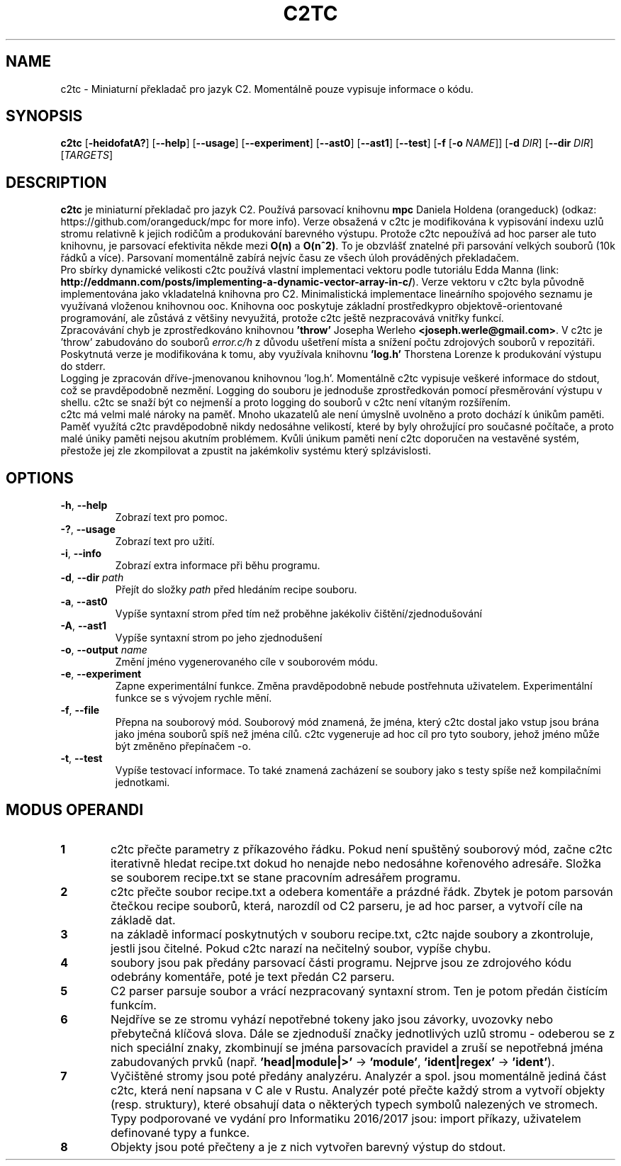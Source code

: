 .TH C2TC 1
.SH NAME
c2tc \- Miniaturní překladač pro jazyk C2. Momentálně pouze vypisuje informace o kódu.
.SH SYNOPSIS
.B c2tc
[\fB\-heidofatA?\fR] [\fB\-\-help\fR] [\fB\-\-usage\fR] [\fB\-\-experiment\fR] [\fB\-\-ast0\fR] [\fB\-\-ast1\fR] [\fB\-\-test\fR] [\fB-f\fR [\fB\-o\fR \fINAME\fR]] [\fB\-d\fR \fIDIR\fR] [\fB\-\-dir\fR \fIDIR\fR] [\fITARGETS\fR]
.SH DESCRIPTION
.B c2tc
je miniaturní překladač pro jazyk C2. Používá parsovací knihovnu \fBmpc\fR Daniela Holdena (orangeduck) (odkaz: https://github.com/orangeduck/mpc for more info). Verze obsažená v c2tc je modifikována k vypisování indexu uzlů stromu relativně k jejich rodičům a produkování barevného výstupu. Protože c2tc nepoužívá ad hoc parser ale tuto knihovnu, je parsovací efektivita někde mezi \fBO(n)\fR a \fBO(n^2)\fR. To je obzvlášť znatelné při parsování velkých souborů (10k řádků a více). Parsovaní momentálně zabírá nejvíc času ze všech úloh prováděných překladačem.
    Pro sbírky dynamické velikosti c2tc používá vlastní implementaci vektoru podle tutoriálu Edda Manna (link: \fBhttp://eddmann.com/posts/implementing-a-dynamic-vector-array-in-c/\fR). Verze vektoru v c2tc byla původně implementována jako vkladatelná knihovna pro C2. Minimalistická implementace lineárního spojového seznamu je využívaná vloženou knihovnou ooc. Knihovna ooc poskytuje základní prostředkypro objektově-orientované programování, ale zůstává z většiny nevyužitá, protože c2tc ještě nezpracovává vnitřky funkcí.
    Zpracovávání chyb je zprostředkováno knihovnou \fB'throw'\fR Josepha Werleho \fB<joseph.werle@gmail.com>\fR. V c2tc je 'throw' zabudováno do souborů \fIerror.c/h\fR z důvodu ušetření místa a snížení počtu zdrojových souborů v repozitáři. Poskytnutá verze je modifikována k tomu, aby využívala knihovnu \fB'log.h'\fR Thorstena Lorenze k produkování výstupu do stderr.
    Logging je zpracován dříve-jmenovanou knihovnou 'log.h'. Momentálně c2tc vypisuje veškeré informace do stdout, což se pravděpodobně nezmění. Logging do souboru je jednoduše zprostředkován pomocí přesměrování výstupu v shellu. c2tc se snaží být co nejmenší a proto logging do souborů v c2tc není vítaným rozšířením.
    c2tc má velmi malé nároky na paměť. Mnoho ukazatelů ale není úmyslně uvolněno a proto dochází k únikům paměti. Paměť využítá c2tc pravděpodobně nikdy nedosáhne velikostí, které by byly ohrožující pro současné počítače, a proto malé úniky paměti nejsou akutním problémem. Kvůli únikum paměti není c2tc doporučen na vestavěné systém, přestože jej zle zkompilovat a zpustit na jakémkoliv systému který splzávislosti.
.SH OPTIONS
.TP
.BR \-h ", " \-\-help\fR
Zobrazí text pro pomoc.
.TP
.BR \-? ", "\-\-usage\fR
Zobrazí text pro užití.
.TP
.BR \-i ", " \-\-info\fR
Zobrazí extra informace při běhu programu.
.TP
.BR \-d ", " \-\-dir " " \fIpath\fR
Přejít do složky \fIpath\fR před hledáním recipe souboru.
.TP
.BR \-a ", " \-\-ast0\fR
Vypíše syntaxní strom před tím než proběhne jakékoliv čištění/zjednodušování
.TP
.BR \-A ", " \-\-ast1\fR
Vypíše syntaxní strom po jeho zjednodušení
.TP
.BR \-o ", " \-\-output " " \fIname\fR
Změní jméno vygenerovaného cíle v souborovém módu.
.TP
.BR \-e ", " \-\-experiment\fR
Zapne experimentální funkce. Změna pravděpodobně nebude postřehnuta uživatelem. Experimentální funkce se s vývojem rychle mění.
.TP
.BR \-f ", " \-\-file\fR
Přepna na souborový mód. Souborový mód znamená, že jména, který c2tc dostal jako vstup jsou brána jako jména souborů spíš než jména cílů. c2tc vygeneruje  ad hoc cíl pro tyto soubory, jehož jméno může být změněno přepínačem -o.
.TP
.BR \-t ", " \-\-test\fR
Vypíše testovací informace. To také znamená zacházení se soubory jako s testy spíše než kompilačními jednotkami.
.SH MODUS OPERANDI
.nr step 1 1
.IP \fB\n[step] 6\fR
c2tc přečte parametry z příkazového řádku. Pokud není spuštěný souborový mód, začne c2tc iterativně hledat recipe.txt dokud ho nenajde nebo nedosáhne kořenového adresáře. Složka se souborem recipe.txt se stane pracovním adresářem programu.
.IP \fB\n+[step] \fR
c2tc přečte soubor recipe.txt a odebera komentáře a prázdné řádk. Zbytek je potom parsován čtečkou recipe souborů, která, narozdíl od C2 parseru, je ad hoc parser, a vytvoří cíle na základě dat.
.IP \fB\n+[step] \fR
na základě informací poskytnutých v souboru recipe.txt, c2tc najde soubory a zkontroluje, jestli jsou čitelné. Pokud c2tc narazí na nečitelný soubor, vypíše chybu.
.IP \fB\n+[step] \fR
soubory jsou pak předány parsovací části programu. Nejprve jsou ze zdrojového kódu odebrány komentáře, poté je text předán C2 parseru.
.IP \fB\n+[step] \fR
C2 parser parsuje soubor a vrácí nezpracovaný syntaxní strom. Ten je potom předán čistícím funkcím.
.IP \fB\n+[step] \fR
Nejdříve se ze stromu vyhází nepotřebné tokeny jako jsou závorky, uvozovky nebo přebytečná klíčová slova. Dále se zjednoduší značky jednotlivých uzlů stromu - odeberou se z nich speciální znaky, zkombinují se jména parsovacích pravidel a zruší se nepotřebná jména zabudovaných prvků (např. \fB'head|module|>'\fR -> \fB'module'\fR, \fB'ident|regex'\fR -> \fB'ident'\fR).
.IP \fB\n+[step] \fR
Vyčištěné stromy jsou poté předány analyzéru. Analyzér a spol. jsou momentálně jediná část c2tc, která není napsana v C ale v Rustu. Analyzér poté přečte každý strom a vytvoří objekty (resp. struktury), které obsahují data o některých typech symbolů nalezených ve stromech. Typy podporované ve vydání pro Informatiku 2016/2017 jsou: import příkazy, uživatelem definované typy a funkce.
.IP \fB\n+[step] \fR
Objekty jsou poté přečteny a je z nich vytvořen barevný výstup do stdout.
